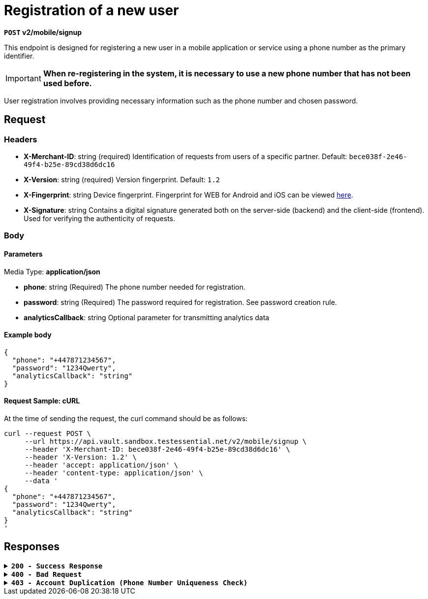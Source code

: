 = *Registration of a new user*

*`POST` v2/mobile/signup*

This endpoint is designed for registering a new user in a mobile application or service using a phone number as the primary identifier.


[IMPORTANT]
====
*When re-registering in the system, it is necessary to use a new phone number that has not been used before.*
====

User registration involves providing necessary information such as the phone number and chosen password.

== *Request*

=== *Headers*

- *X-Merchant-ID*: string (required)
Identification of requests from users of a specific partner.
Default: `bece038f-2e46-49f4-b25e-89cd38d6dc16`

- *X-Version*: string (required)
Version fingerprint.
Default: `1.2`

- *X-Fingerprint*: string
Device fingerprint. Fingerprint for WEB for Android and iOS can be viewed link:https://github.com/crypterium-com/api-vault.wiki.git[here].

- *X-Signature*: string
Contains a digital signature generated both on the server-side (backend) and the client-side (frontend). Used for verifying the authenticity of requests.

=== *Body*


.Media Type: *application/json*


==== *Parameters*


- *phone*: string (Required)
The phone number needed for registration.

- *password*: string (Required)
The password required for registration. See password creation rule.

- *analyticsCallback*: string
Optional parameter for transmitting analytics data


==== **Example body**

[source,json]
----
{
  "phone": "+447871234567",
  "password": "1234Qwerty",
  "analyticsCallback": "string"
}
----

==== **Request Sample: cURL**

At the time of sending the request, the curl command should be as follows:

[source,curl]
----
curl --request POST \
     --url https://api.vault.sandbox.testessential.net/v2/mobile/signup \
     --header 'X-Merchant-ID: bece038f-2e46-49f4-b25e-89cd38d6dc16' \
     --header 'X-Version: 1.2' \
     --header 'accept: application/json' \
     --header 'content-type: application/json' \
     --data '
{
  "phone": "+447871234567",
  "password": "1234Qwerty",
  "analyticsCallback": "string"
}
'
----

== Responses

.`*200 - Success Response*`
[%collapsible.200]
====
The response status code indicates that the request was successfully processed.

[.collapsible-content]
.*result*: string
Provides information about the outcome of the registration operation.

**Responses example**
[source,json]
----
{
  "result": "ok"
}
----
====


.*`400 - Bad Request`*
[%collapsible.400]
====
The response status code indicates that the requested page was not found on the server.

[.collapsible-content]

.*message:* string
Message displayed to the user.

.*field:* string
Specifies the field in the request that caused the error.

.*errorId:* integer
Identifier of the error.

.*systemId:* string
Identifier of the component.

.*originalMessage:* string
The original error message.

.*errorStackTrace:* string
The place where the error occurred in the code.

.*data:* object
Additional data related to the error, structured as key-value pairs.

 ** **additionalProp1:** object
 ** **additionalProp2:** object
 ** **additionalProp3:** object

.*error:* string
Identifier of the error.

**Responses example**

[source,json]
----
{
  "error": "COMMON",
  "errorId": 0,
  "message": "Sorry for inconvenience. We're fixing the issue. If you have urgent questions, contact support",
  "systemId": "core"
}
----
====


.*`403 - Account Duplication (Phone Number Uniqueness Check)`*
[%collapsible.403]

====
Phone Number Uniqueness Check

Errors related to account duplication and phone number uniqueness check.

If a user attempts to register with a phone number already in the database, they will not receive an error message during the waiting period for SMS confirmation. This is a security measure to prevent unauthorized access to accounts.
====

